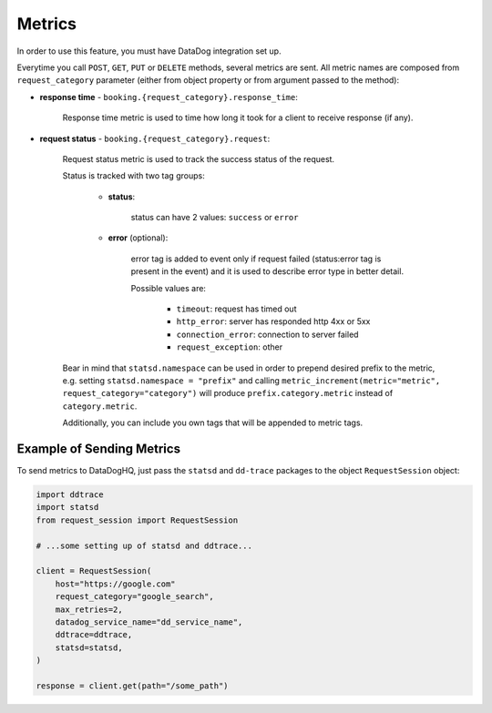 Metrics
=======

In order to use this feature, you must have DataDog integration set up.

Everytime you call ``POST``, ``GET``, ``PUT`` or ``DELETE`` methods,
several metrics are sent. All metric names are composed from
``request_category`` parameter (either from object property or from
argument passed to the method):

- **response time** - ``booking.{request_category}.response_time``:

    Response time metric is used to time how long it took for a client
    to receive response (if any).

- **request status** - ``booking.{request_category}.request``:

    Request status metric is used to track the success status of the request.

    Status is tracked with two tag groups:

        - **status**:

            status can have 2 values: ``success`` or ``error``

        - **error** (optional):

            error tag is added to event only if request failed
            (status:error tag is present in the event) and it is used
            to describe error type in better detail.

            Possible values are:

                - ``timeout``: request has timed out
                - ``http_error``: server has responded http 4xx or 5xx
                - ``connection_error``: connection to server failed
                - ``request_exception``: other

    Bear in mind that ``statsd.namespace`` can be used in order to
    prepend desired prefix to the metric, e.g. setting
    ``statsd.namespace = "prefix"`` and calling
    ``metric_increment(metric="metric", request_category="category")`` will
    produce ``prefix.category.metric`` instead of ``category.metric``.

    Additionally, you can include you own tags that will be appended to
    metric tags.

Example of Sending Metrics
**************************

To send metrics to DataDogHQ, just pass the ``statsd`` and ``dd-trace``
packages to the object ``RequestSession`` object:

.. code-block:: python

    import ddtrace
    import statsd
    from request_session import RequestSession

    # ...some setting up of statsd and ddtrace...

    client = RequestSession(
        host="https://google.com"
        request_category="google_search",
        max_retries=2,
        datadog_service_name="dd_service_name",
        ddtrace=ddtrace,
        statsd=statsd,
    )

    response = client.get(path="/some_path")
